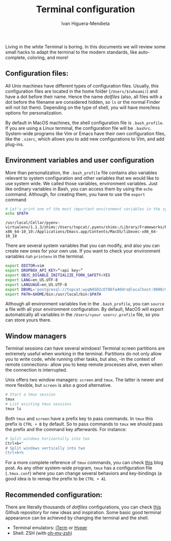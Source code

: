 #+TITLE: Terminal configuration
#+AUTHOR: Ivan Higuera-Mendieta

Living in the white Terminal is boring. In this documents we will review some small hacks to adapt
the terminal to the modern standards, like auto-complete, coloring, and more! 

** Configuration files: 

All Unix machines have different types of configuration files. Usually, this configuration files are
located in the home folder (~/Users/$(whoami)~) and have a dot before their name. Hence the name
/dotfiles/ (also, all files with a dot before the filename are considered hidden, so ~ls~ or the
normal Finder will not list them). Depending on the type of shell, you will have more/less options
for personalization.

By default in MacOS machines, the shell configuration file is ~.bash_profile~. If you are using a
Linux terminal, the configuration file will be ~.bashrc~. System-wide programs like Vim or Emacs
have their own configuration files, like the ~.vimrc~, which allows you to add new configurations to
Vim, and add plug-ins. 

** Environment variables and user configuration

More than personalization, the ~.bash_profile~ file contains also variables relevant to system
configuration and other variables that we would like to use system wide. We called those variables,
environment variables. Just like ordinary variables in Bash, you can access them by using the ~echo~
command. Although, for creating them, you have to use the ~export~ command

#+BEGIN_SRC bash :exports both :results output
# Let's print one of the most important environment variables in the system: 
echo $PATH
#+END_SRC  

#+RESULTS:
: /usr/local/Cellar/pyenv-virtualenv/1.1.3/shims:/Users/topcat/.pyenv/shims:/Library/Frameworks/Python.framework/Versions/3.6/bin:/usr/local/bin:/usr/bin:/bin:/usr/sbin:/sbin:/Library/TeX/texbin:/opt/X11/bin:/Users/topcat/bin:/Applications/Emacs.app/Contents/MacOS/bin-x86_64-10_10:/Applications/Emacs.app/Contents/MacOS/libexec-x86_64-10_10

There are several system variables that you can modify, and also you can create new ones for your
own use. If you want to check your environment variables run ~printenv~ in the terminal.
 
#+BEGIN_SRC bash :exports both :results output
export EDITOR=vim
export DROPBOX_API_KEY=“<api key>”
export OBJC_DISABLE_INITIALIZE_FORK_SAFETY=YES
export LANG=en_US.UTF-8
export LANGUAGE=en_US.UTF-8
export DBURL='postgresql://topcat:wyqN4SD2cDf86fa4Odrs@localhost:9000/modis_luigi_pipeline'
export PATH=$HOME/bin:/usr/local/bin:$PATH
#+END_SRC  

Although all environment variables live in the ~.bash_profile~, you can ~source~ a file with all
your environment configuration. By default, MacOS will export automatically all variables in the
~/Users/<your user>/.profile~ file, so you can store yours there.  

** Window managers

Terminal sessions can have several windows! Terminal screen partitions are extremely useful when
working in the terminal. Partitions do not only allow you to write code, while running other tasks,
but also, -in the context of remote connections- allow you to keep remote processes alive, even when
the connection is interrupted. 

Unix offers two window managers: ~screen~ and ~tmux~. The latter is newer and more flexible, but
~screen~ is also a good alternative. 

#+BEGIN_SRC bash :results output :exports both 
# Start a tmux session
tmux 
# List existing tmux sessions
tmux ls 
#+END_SRC

Both ~tmux~ and ~screen~ have a prefix key to pass commands. In ~tmux~ this prefix is ~CTRL + B~ by
default. So to pass commands to ~tmux~ we should pass the prefix and the command key afterwards. For
instance: 

 #+BEGIN_SRC bash :results output :exports both 
# Split windows horizontally into two
Ctrl+b+"
# Split windows vertically into two 
Ctrl+b+%
#+END_SRC

For a more complete reference of ~tmux~ commands, you can check [[https://thoughtbot.com/blog/migrating-from-screen-to-tmux][this]] blog post. As any other
system-wide program, ~tmux~ has a configuration file (~.tmux.conf~) where you can change several
behaviors and key-bindings (a good idea is to remap the prefix to be ~CTRL + A~). 

** Recommended configuration: 

There are literally thousands of /dotfiles/ configurations, you can check [[http://dotfiles.github.io][this]] Github repository for
new ideas and inspiration. Some basic good terminal appearance can be achieved by changing the
terminal and the shell. 

 - Terminal emulators: [[https://www.iterm2.com][iTerm]] or [[https://hyper.is][Hyper]]
 - Shell: ZSH (with [[https://github.com/robbyrussell/oh-my-zsh][oh-my-zsh]])
